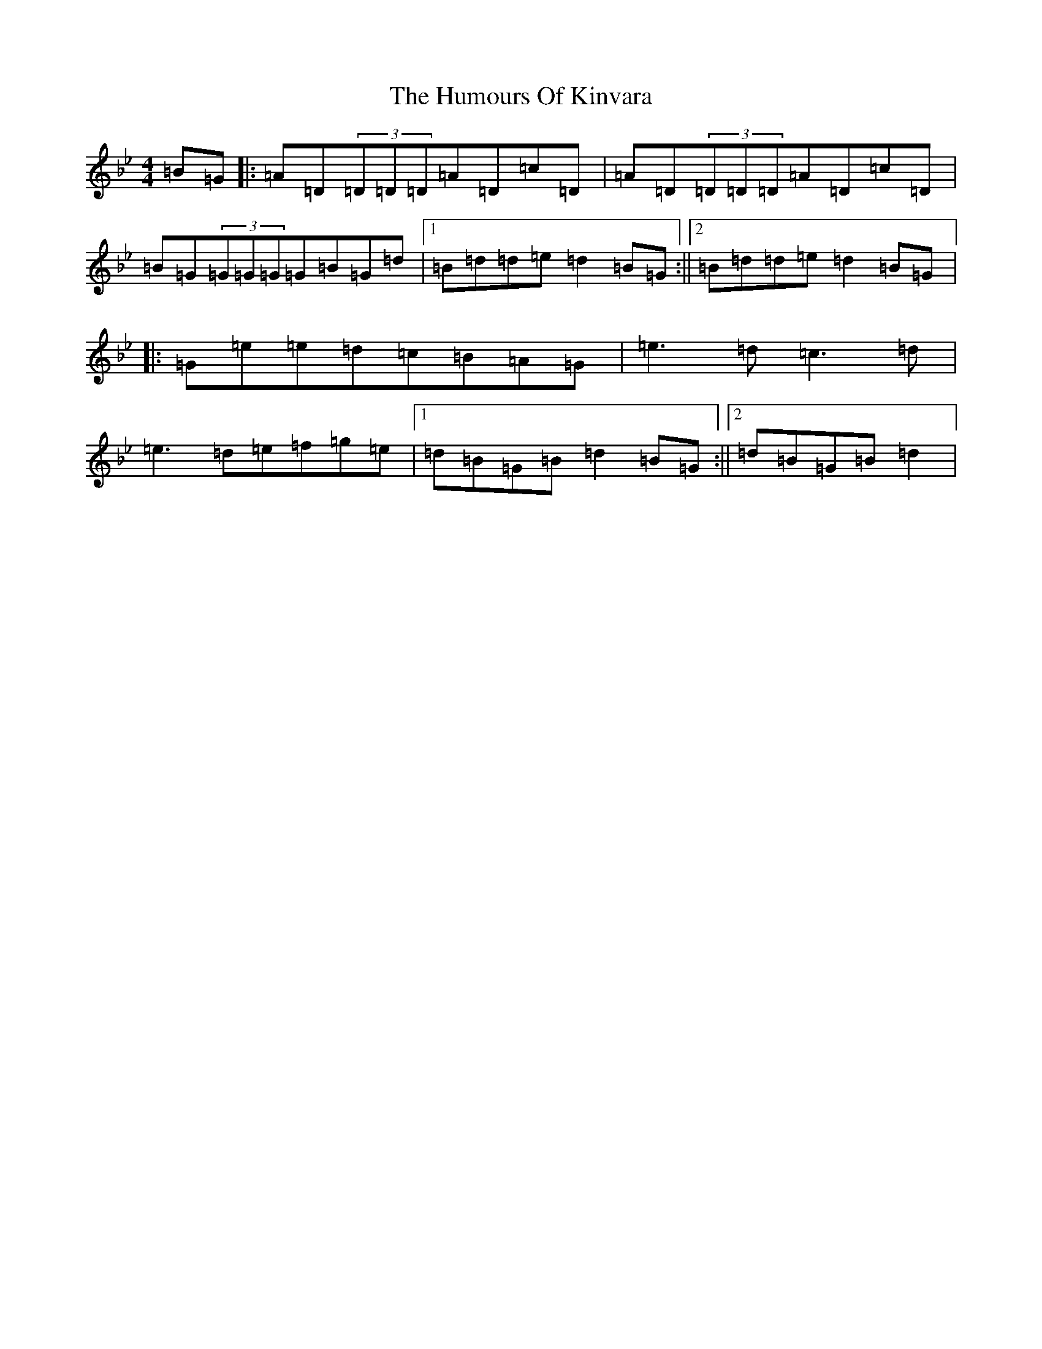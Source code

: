 X: 9521
T: Humours Of Kinvara, The
S: https://thesession.org/tunes/294#setting22669
Z: E Dorian
R: reel
M:4/4
L:1/8
K: C Dorian
=B=G|:=A=D(3=D=D=D=A=D=c=D|=A=D(3=D=D=D=A=D=c=D|=B=G(3=G=G=G=G=B=G=d|1=B=d=d=e=d2=B=G:||2=B=d=d=e=d2=B=G|:=G=e=e=d=c=B=A=G|=e3=d=c3=d|=e3=d=e=f=g=e|1=d=B=G=B=d2=B=G:||2=d=B=G=B=d2|